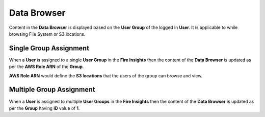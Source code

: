 Data Browser
===================

Content in the **Data Browser** is displayed based on the **User Group** of the logged in **User**. It is applicable to while browsing File System or S3 locations.

Single Group Assignment
-----------------

When a **User** is assigned to a single **User Group** in the **Fire Insights** then the content of the **Data Browser** is updated as per the **AWS Role ARN** of the **Group**.

**AWS Role ARN** would define the **S3 locations** that the users of the group can browse and view.

Multiple Group Assignment
-------------------

When a **User** is assigned to multiple **User Groups** in the **Fire Insights** then the content of the **Data Browser** is updated as per the **Group** having **ID** value of **1**.
